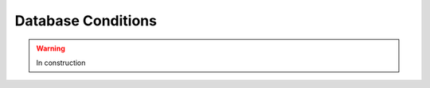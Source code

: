 .. _cmssw-cmsswfrontier:

=======================================
Database Conditions
=======================================

.. warning:: In construction
